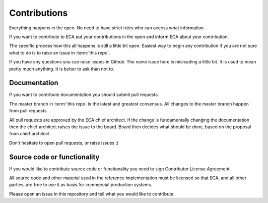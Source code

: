 
Contributions
*************

Everything happens in the open. No need to have strict rules
who can access what information.

If you want to contribute to ECA put your contributions in the
open and inform ECA about your contribution.

The specific process how this all happens is still a little bit open.
Easiest way to begin any contribution if you are not sure what to do
is to raise an issue in :term:`this repo`.

If you have any questions you can raise issues in Github.
The name issue here is misleading a little bit. It is used to
mean pretty much anything. It is better to ask than not to.

Documentation
=============

If you want to contribute documentation you should submit pull requests.

The master branch in :term:`this repo` is the latest and greatest
consensus. All changes to the master branch happen from pull requests.

All pull requests are approved by the ECA chief architect.
If the change is fundamentally changing the documentation then
the chief architect raises the issue to the board. Board then decides
what should be done, based on the proposal from chief architect.

Don't hesitate to open pull requests, or raise issues :)

Source code or functionality
============================

If you would like to contribute source code or functionality you need to
sign Contributor License Agreement.

All source code and other material used in the reference implementation
must be licensed so that ECA, and all other parties, are free to use it
as basis for commercial production systems.

Please open an issue in this repository and tell what you would like to
contribute.

